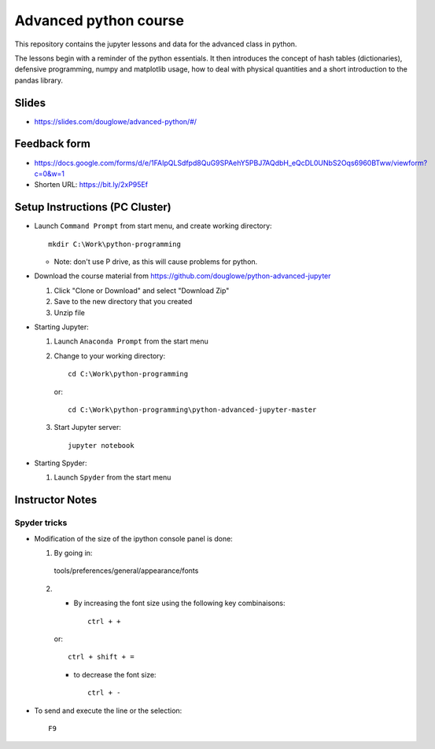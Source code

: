 ======================
Advanced python course
======================

This repository contains the jupyter lessons and data for the advanced class in python.

The lessons begin with a reminder of the python essentials.
It then introduces the concept of hash tables (dictionaries), defensive programming,
numpy and matplotlib usage, how to deal with physical quantities and a short
introduction to the pandas library.


Slides
======

* https://slides.com/douglowe/advanced-python/#/

Feedback form
=============

* https://docs.google.com/forms/d/e/1FAIpQLSdfpd8QuG9SPAehY5PBJ7AQdbH_eQcDL0UNbS2Oqs6960BTww/viewform?c=0&w=1
* Shorten URL: https://bit.ly/2xP95Ef


Setup Instructions (PC Cluster)
===============================

* Launch ``Command Prompt`` from start menu, and create working directory::
   
   mkdir C:\Work\python-programming

  * Note: don't use P drive, as this will cause problems for python.

* Download the course material from https://github.com/douglowe/python-advanced-jupyter
  
  1. Click "Clone or Download" and select "Download Zip"
  
  2. Save to the new directory that you created
  
  3. Unzip file
  
* Starting Jupyter:
  
  1. Launch ``Anaconda Prompt`` from the start menu
  
  2. Change to your working directory::
  
      cd C:\Work\python-programming
  
     or::
     
      cd C:\Work\python-programming\python-advanced-jupyter-master
  
  3. Start Jupyter server::
  
      jupyter notebook

* Starting Spyder:
  
  1. Launch ``Spyder`` from the start menu


Instructor Notes
================

Spyder tricks
~~~~~~~~~~~~~

* Modification of the size of the ipython console panel is done:

  1. By going in::

    tools/preferences/general/appearance/fonts

  2.
    - By increasing the font size using the following key combinaisons::

        ctrl + +

    or::

        ctrl + shift + =

    - to decrease the font size::

        ctrl + -

* To send and execute the line or the selection::

        F9
